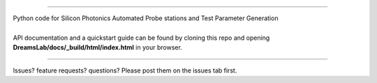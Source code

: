 .. image:: ./docs/_images/logo.png
  :width: 400
  :alt: Logo

----

| Python code for Silicon Photonics Automated Probe stations and Test Parameter Generation
|
| API documentation and a quickstart guide can be found by cloning this repo and opening **DreamsLab/docs/_build/html/index.html** in your browser.

----

Issues? feature requests? questions? Please post them on the issues tab first.
